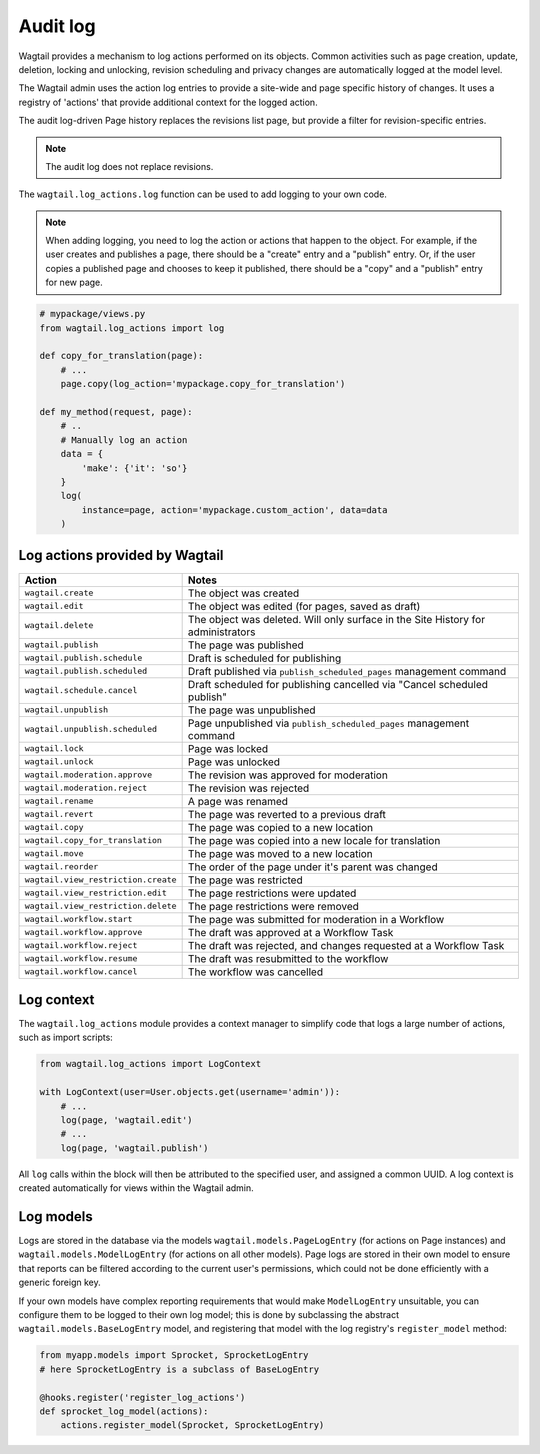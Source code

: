 .. _audit_log:

Audit log
=========

Wagtail provides a mechanism to log actions performed on its objects. Common activities such as page creation, update, deletion,
locking and unlocking, revision scheduling and privacy changes are automatically logged at the model level.

The Wagtail admin uses the action log entries to provide a site-wide and page specific history of changes. It uses a
registry of 'actions' that provide additional context for the logged action.

The audit log-driven Page history replaces the revisions list page, but provide a filter for revision-specific entries.

.. note:: The audit log does not replace revisions.

The ``wagtail.log_actions.log`` function can be used to add logging to your own code.

.. function:: log(instance, action, user=None, uuid=None, title=None, data=None)

   Adds an entry to the audit log.

   :param instance: The model instance that the action is performed on
   :param action: The code name for the action being performed. This can be one of the names listed below, or a custom action defined through the :ref:`register_log_actions` hook.
   :param user: Optional - the user initiating the action. For actions logged within an admin view, this defaults to the logged-in user.
   :param uuid: Optional - log entries given the same UUID indicates that they occurred as part of the same user action (e.g. a page being immediately published on creation).
   :param title: The string representation of the instance being logged. By default, Wagtail will attempt to use the instance's ``str`` representation, or ``get_admin_display_title`` for page objects.
   :param data: Optional - a dictionary of additional JSON-serialisable data to store against the log entry

.. note:: When adding logging, you need to log the action or actions that happen to the object. For example, if the
        user creates and publishes a page, there should be a "create" entry and a "publish" entry. Or, if the user copies
        a published page and chooses to keep it published, there should be a "copy" and a "publish" entry for new page.

.. code-block:: python

    # mypackage/views.py
    from wagtail.log_actions import log

    def copy_for_translation(page):
        # ...
        page.copy(log_action='mypackage.copy_for_translation')

    def my_method(request, page):
        # ..
        # Manually log an action
        data = {
            'make': {'it': 'so'}
        }
        log(
            instance=page, action='mypackage.custom_action', data=data
        )


.. versionchanged:: 2.15

  The ``log`` function was added. Previously, logging was only implemented for pages, and invoked through the ``PageLogEntry.objects.log_action`` method.


Log actions provided by Wagtail
~~~~~~~~~~~~~~~~~~~~~~~~~~~~~~~

===================================  =====
Action                               Notes
===================================  =====
``wagtail.create``                   The object was created
``wagtail.edit``                     The object was edited (for pages, saved as draft)
``wagtail.delete``                   The object was deleted. Will only surface in the Site History for administrators
``wagtail.publish``                  The page was published
``wagtail.publish.schedule``         Draft is scheduled for publishing
``wagtail.publish.scheduled``        Draft published via ``publish_scheduled_pages`` management command
``wagtail.schedule.cancel``          Draft scheduled for publishing cancelled via "Cancel scheduled publish"
``wagtail.unpublish``                The page was unpublished
``wagtail.unpublish.scheduled``      Page unpublished via ``publish_scheduled_pages`` management command
``wagtail.lock``                     Page was locked
``wagtail.unlock``                   Page was unlocked
``wagtail.moderation.approve``       The revision was approved for moderation
``wagtail.moderation.reject``        The revision was rejected
``wagtail.rename``                   A page was renamed
``wagtail.revert``                   The page was reverted to a previous draft
``wagtail.copy``                     The page was copied to a new location
``wagtail.copy_for_translation``     The page was copied into a new locale for translation
``wagtail.move``                     The page was moved to a new location
``wagtail.reorder``                  The order of the page under it's parent was changed
``wagtail.view_restriction.create``  The page was restricted
``wagtail.view_restriction.edit``    The page restrictions were updated
``wagtail.view_restriction.delete``  The page restrictions were removed

``wagtail.workflow.start``           The page was submitted for moderation in a Workflow
``wagtail.workflow.approve``         The draft was approved at a Workflow Task
``wagtail.workflow.reject``          The draft was rejected, and changes requested at a Workflow Task
``wagtail.workflow.resume``          The draft was resubmitted to the workflow
``wagtail.workflow.cancel``          The workflow was cancelled
===================================  =====


Log context
~~~~~~~~~~~

The ``wagtail.log_actions`` module provides a context manager to simplify code that logs a large number of actions,
such as import scripts:

.. code-block:: python

    from wagtail.log_actions import LogContext

    with LogContext(user=User.objects.get(username='admin')):
        # ...
        log(page, 'wagtail.edit')
        # ...
        log(page, 'wagtail.publish')


All ``log`` calls within the block will then be attributed to the specified user, and assigned a common UUID. A log context
is created automatically for views within the Wagtail admin.


Log models
~~~~~~~~~~

Logs are stored in the database via the models ``wagtail.models.PageLogEntry`` (for actions on Page instances) and
``wagtail.models.ModelLogEntry`` (for actions on all other models). Page logs are stored in their own model to
ensure that reports can be filtered according to the current user's permissions, which could not be done efficiently
with a generic foreign key.

If your own models have complex reporting requirements that would make ``ModelLogEntry`` unsuitable, you can configure
them to be logged to their own log model; this is done by subclassing the abstract ``wagtail.models.BaseLogEntry``
model, and registering that model with the log registry's ``register_model`` method:

.. code-block:: python

    from myapp.models import Sprocket, SprocketLogEntry
    # here SprocketLogEntry is a subclass of BaseLogEntry

    @hooks.register('register_log_actions')
    def sprocket_log_model(actions):
        actions.register_model(Sprocket, SprocketLogEntry)
